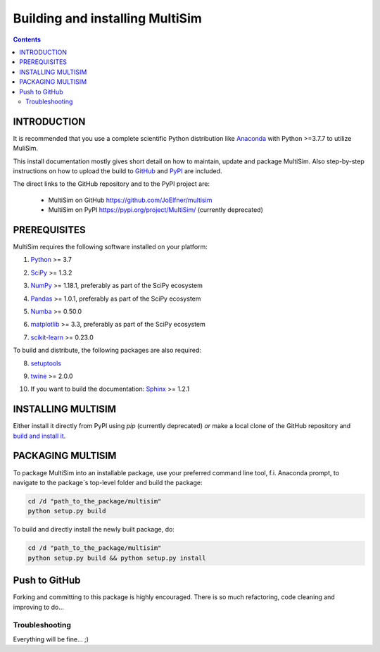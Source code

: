 Building and installing MultiSim
++++++++++++++++++++++++++++++++

.. Contents::

.. role:: bash(code)
   :language: bash

INTRODUCTION
============

It is recommended that you use a complete scientific Python distribution like
Anaconda_ with Python >=3.7.7 to utilize MuliSim.

.. _Anaconda: https://www.anaconda.com

This install documentation mostly gives short detail on how to maintain, update
and package MultiSim. Also step-by-step instructions on how to upload the build
to GitHub_ and PyPI_ are included.

.. _GitHub: https://github.com/
.. _PyPI: https://pypi.org/

The direct links to the GitHub repository and to the PyPI project are:

  - MultiSim on GitHub https://github.com/JoElfner/multisim
  - MultiSim on PyPI https://pypi.org/project/MultiSim/ (currently deprecated)

PREREQUISITES
=============

MultiSim requires the following software installed on your platform:

1) Python__ >= 3.7

__ https://www.python.org

2) SciPy__ >= 1.3.2

__ https://www.scipy.org/

3) NumPy__ >= 1.18.1, preferably as part of the SciPy ecosystem

__ https://www.numpy.org/

4) Pandas__ >= 1.0.1, preferably as part of the SciPy ecosystem

__ https://pandas.pydata.org/

5) Numba__ >= 0.50.0

__ http://numba.pydata.org/

6) matplotlib__ >= 3.3, preferably as part of the SciPy ecosystem

__ https://matplotlib.org/

7) scikit-learn__ >= 0.23.0

__ https://scikit-learn.org/stable/index.html

To build and distribute, the following packages are also required:

8) setuptools__

__ https://github.com/pypa/setuptools

9) twine__ >= 2.0.0

__ https://pypi.org/project/twine/

10) If you want to build the documentation: Sphinx__ >= 1.2.1

__ http://www.sphinx-doc.org/


INSTALLING MULTISIM
===================

Either install it directly from PyPI using `pip` (currently deprecated) *or* make a local clone of the GitHub repository and `build and install it <#PACKAGING-MULTISIM>`_.


PACKAGING MULTISIM
==================

To package MultiSim into an installable package, use your preferred command
line tool, f.i. Anaconda prompt, to navigate to the package`s top-level folder
and build the package:

.. code:: bash

  cd /d "path_to_the_package/multisim"
  python setup.py build

To build and directly install the newly built package, do:

.. code:: bash

  cd /d "path_to_the_package/multisim"
  python setup.py build && python setup.py install


Push to GitHub
==============

Forking and committing to this package is highly encouraged. There is so much
refactoring, code cleaning and improving to do...


Troubleshooting
---------------

Everything will be fine... ;)